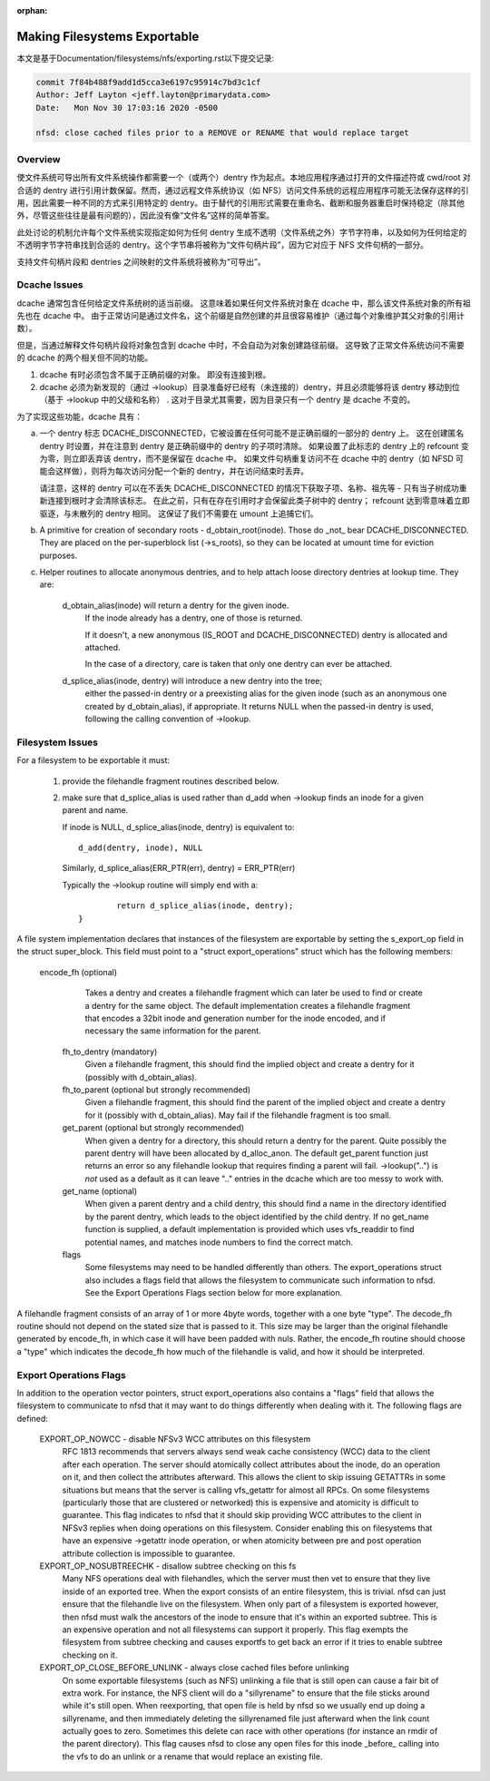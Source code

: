 :orphan:

Making Filesystems Exportable
=============================

本文是基于Documentation/filesystems/nfs/exporting.rst以下提交记录:

.. code-block:: shell

	commit 7f84b488f9add1d5cca3e6197c95914c7bd3c1cf
	Author: Jeff Layton <jeff.layton@primarydata.com>
	Date:   Mon Nov 30 17:03:16 2020 -0500

	nfsd: close cached files prior to a REMOVE or RENAME that would replace target

Overview
--------

使文件系统可导出所有文件系统操作都需要一个（或两个）dentry 作为起点。本地应用程序通过打开的文件描述符或 cwd/root 对合适的 dentry 进行引用计数保留。然而，通过远程文件系统协议（如 NFS）访问文件系统的远程应用程序可能无法保存这样的引用，因此需要一种不同的方式来引用特定的 dentry。由于替代的引用形式需要在重命名、截断和服务器重启时保持稳定（除其他外，尽管这些往往是最有问题的），因此没有像“文件名”这样的简单答案。

此处讨论的机制允许每个文件系统实现指定如何为任何 dentry 生成不透明（文件系统之外）字节字符串，以及如何为任何给定的不透明字节字符串找到合适的 dentry。这个字节串将被称为“文件句柄片段”，因为它对应于 NFS 文件句柄的一部分。

支持文件句柄片段和 dentries 之间映射的文件系统将被称为“可导出”。


Dcache Issues
-------------

dcache 通常包含任何给定文件系统树的适当前缀。 这意味着如果任何文件系统对象在 dcache 中，那么该文件系统对象的所有祖先也在 dcache 中。 由于正常访问是通过文件名，这个前缀是自然创建的并且很容易维护（通过每个对象维护其父对象的引用计数）。

但是，当通过解释文件句柄片段将对象包含到 dcache 中时，不会自动为对象创建路径前缀。 这导致了正常文件系统访问不需要的 dcache 的两个相关但不同的功能。

1. dcache 有时必须包含不属于正确前缀的对象。 即没有连接到根。
2. dcache 必须为新发现的（通过 ->lookup）目录准备好已经有（未连接的）dentry，并且必须能够将该 dentry 移动到位（基于 ->lookup 中的父级和名称） . 这对于目录尤其需要，因为目录只有一个 dentry 是 dcache 不变的。

为了实现这些功能，dcache 具有：

a. 一个 dentry 标志 DCACHE_DISCONNECTED，它被设置在任何可能不是正确前缀的一部分的 dentry 上。 这在创建匿名 dentry 时设置，并在注意到 dentry 是正确前缀中的 dentry 的子项时清除。 如果设置了此标志的 dentry 上的 refcount 变为零，则立即丢弃该 dentry，而不是保留在 dcache 中。 如果文件句柄重复访问不在 dcache 中的 dentry（如 NFSD 可能会这样做），则将为每次访问分配一个新的 dentry，并在访问结束时丢弃。

   请注意，这样的 dentry 可以在不丢失 DCACHE_DISCONNECTED 的情况下获取子项、名称、祖先等 - 只有当子树成功重新连接到根时才会清除该标志。 在此之前，只有在存在引用时才会保留此类子树中的 dentry； refcount 达到零意味着立即驱逐，与未散列的 dentry 相同。 这保证了我们不需要在 umount 上追捕它们。

b. A primitive for creation of secondary roots - d_obtain_root(inode).
   Those do _not_ bear DCACHE_DISCONNECTED.  They are placed on the
   per-superblock list (->s_roots), so they can be located at umount
   time for eviction purposes.

c. Helper routines to allocate anonymous dentries, and to help attach
   loose directory dentries at lookup time. They are:

    d_obtain_alias(inode) will return a dentry for the given inode.
      If the inode already has a dentry, one of those is returned.

      If it doesn't, a new anonymous (IS_ROOT and
      DCACHE_DISCONNECTED) dentry is allocated and attached.

      In the case of a directory, care is taken that only one dentry
      can ever be attached.

    d_splice_alias(inode, dentry) will introduce a new dentry into the tree;
      either the passed-in dentry or a preexisting alias for the given inode
      (such as an anonymous one created by d_obtain_alias), if appropriate.
      It returns NULL when the passed-in dentry is used, following the calling
      convention of ->lookup.

Filesystem Issues
-----------------

For a filesystem to be exportable it must:

   1. provide the filehandle fragment routines described below.
   2. make sure that d_splice_alias is used rather than d_add
      when ->lookup finds an inode for a given parent and name.

      If inode is NULL, d_splice_alias(inode, dentry) is equivalent to::

		d_add(dentry, inode), NULL

      Similarly, d_splice_alias(ERR_PTR(err), dentry) = ERR_PTR(err)

      Typically the ->lookup routine will simply end with a::

		return d_splice_alias(inode, dentry);
	}



A file system implementation declares that instances of the filesystem
are exportable by setting the s_export_op field in the struct
super_block.  This field must point to a "struct export_operations"
struct which has the following members:

 encode_fh  (optional)
    Takes a dentry and creates a filehandle fragment which can later be used
    to find or create a dentry for the same object.  The default
    implementation creates a filehandle fragment that encodes a 32bit inode
    and generation number for the inode encoded, and if necessary the
    same information for the parent.

  fh_to_dentry (mandatory)
    Given a filehandle fragment, this should find the implied object and
    create a dentry for it (possibly with d_obtain_alias).

  fh_to_parent (optional but strongly recommended)
    Given a filehandle fragment, this should find the parent of the
    implied object and create a dentry for it (possibly with
    d_obtain_alias).  May fail if the filehandle fragment is too small.

  get_parent (optional but strongly recommended)
    When given a dentry for a directory, this should return  a dentry for
    the parent.  Quite possibly the parent dentry will have been allocated
    by d_alloc_anon.  The default get_parent function just returns an error
    so any filehandle lookup that requires finding a parent will fail.
    ->lookup("..") is *not* used as a default as it can leave ".." entries
    in the dcache which are too messy to work with.

  get_name (optional)
    When given a parent dentry and a child dentry, this should find a name
    in the directory identified by the parent dentry, which leads to the
    object identified by the child dentry.  If no get_name function is
    supplied, a default implementation is provided which uses vfs_readdir
    to find potential names, and matches inode numbers to find the correct
    match.

  flags
    Some filesystems may need to be handled differently than others. The
    export_operations struct also includes a flags field that allows the
    filesystem to communicate such information to nfsd. See the Export
    Operations Flags section below for more explanation.

A filehandle fragment consists of an array of 1 or more 4byte words,
together with a one byte "type".
The decode_fh routine should not depend on the stated size that is
passed to it.  This size may be larger than the original filehandle
generated by encode_fh, in which case it will have been padded with
nuls.  Rather, the encode_fh routine should choose a "type" which
indicates the decode_fh how much of the filehandle is valid, and how
it should be interpreted.

Export Operations Flags
-----------------------
In addition to the operation vector pointers, struct export_operations also
contains a "flags" field that allows the filesystem to communicate to nfsd
that it may want to do things differently when dealing with it. The
following flags are defined:

  EXPORT_OP_NOWCC - disable NFSv3 WCC attributes on this filesystem
    RFC 1813 recommends that servers always send weak cache consistency
    (WCC) data to the client after each operation. The server should
    atomically collect attributes about the inode, do an operation on it,
    and then collect the attributes afterward. This allows the client to
    skip issuing GETATTRs in some situations but means that the server
    is calling vfs_getattr for almost all RPCs. On some filesystems
    (particularly those that are clustered or networked) this is expensive
    and atomicity is difficult to guarantee. This flag indicates to nfsd
    that it should skip providing WCC attributes to the client in NFSv3
    replies when doing operations on this filesystem. Consider enabling
    this on filesystems that have an expensive ->getattr inode operation,
    or when atomicity between pre and post operation attribute collection
    is impossible to guarantee.

  EXPORT_OP_NOSUBTREECHK - disallow subtree checking on this fs
    Many NFS operations deal with filehandles, which the server must then
    vet to ensure that they live inside of an exported tree. When the
    export consists of an entire filesystem, this is trivial. nfsd can just
    ensure that the filehandle live on the filesystem. When only part of a
    filesystem is exported however, then nfsd must walk the ancestors of the
    inode to ensure that it's within an exported subtree. This is an
    expensive operation and not all filesystems can support it properly.
    This flag exempts the filesystem from subtree checking and causes
    exportfs to get back an error if it tries to enable subtree checking
    on it.

  EXPORT_OP_CLOSE_BEFORE_UNLINK - always close cached files before unlinking
    On some exportable filesystems (such as NFS) unlinking a file that
    is still open can cause a fair bit of extra work. For instance,
    the NFS client will do a "sillyrename" to ensure that the file
    sticks around while it's still open. When reexporting, that open
    file is held by nfsd so we usually end up doing a sillyrename, and
    then immediately deleting the sillyrenamed file just afterward when
    the link count actually goes to zero. Sometimes this delete can race
    with other operations (for instance an rmdir of the parent directory).
    This flag causes nfsd to close any open files for this inode _before_
    calling into the vfs to do an unlink or a rename that would replace
    an existing file.

